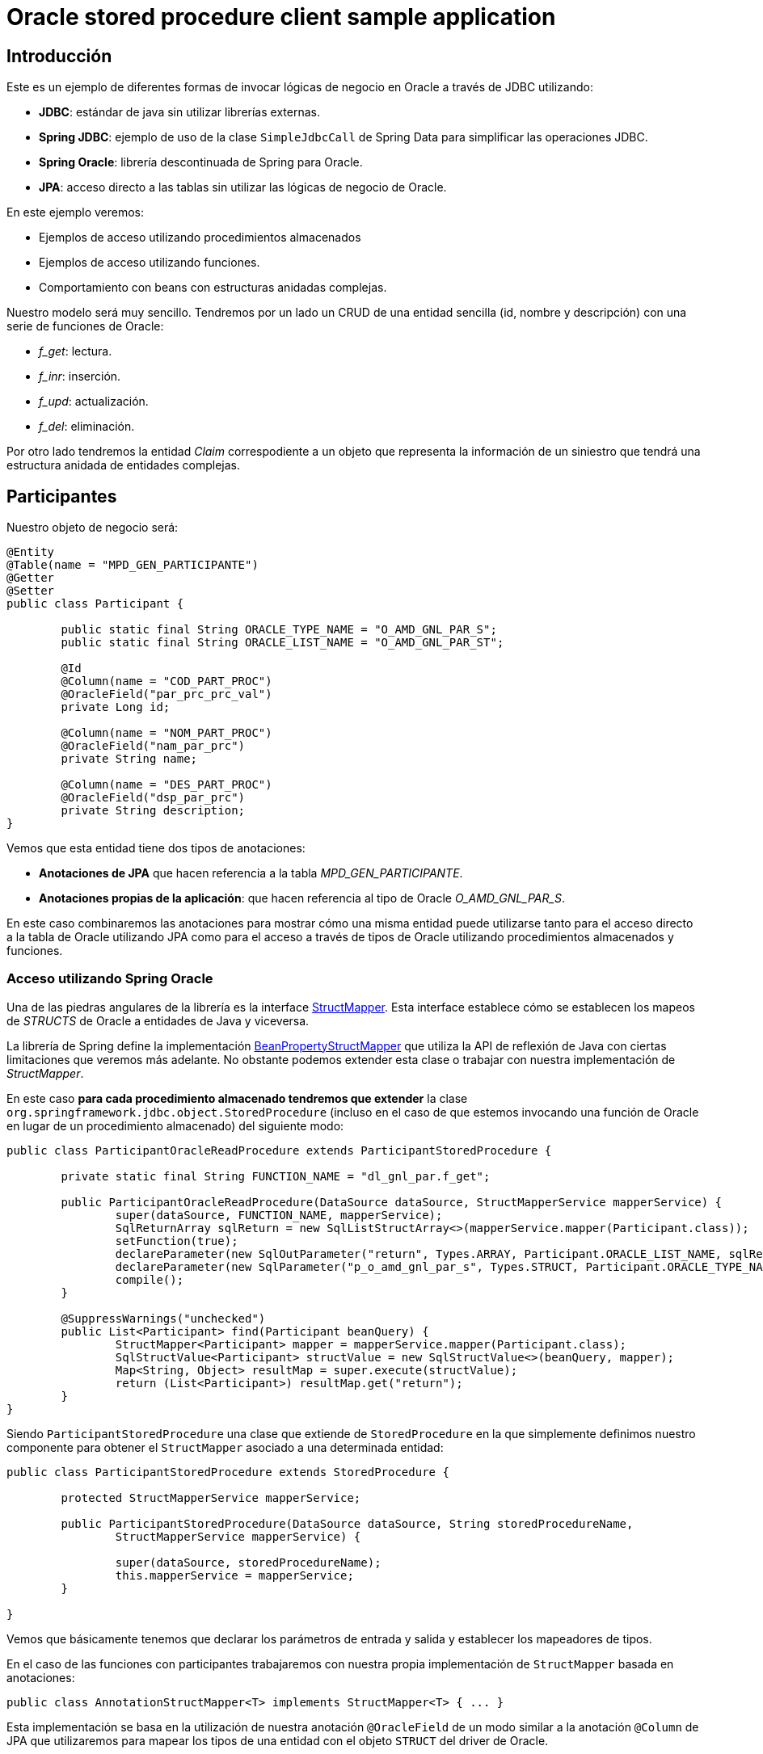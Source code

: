 = Oracle stored procedure client sample application

:important-caption: :heavy_exclamation_mark:

== Introducción

Este es un ejemplo de diferentes formas de invocar lógicas de negocio en Oracle a través de JDBC utilizando:

* *JDBC*: estándar de java sin utilizar librerías externas.
* *Spring JDBC*: ejemplo de uso de la clase `SimpleJdbcCall` de Spring Data para simplificar las operaciones JDBC.
* *Spring Oracle*: librería descontinuada de Spring para Oracle.
* *JPA*: acceso directo a las tablas sin utilizar las lógicas de negocio de Oracle.

En este ejemplo veremos:

* Ejemplos de acceso utilizando procedimientos almacenados
* Ejemplos de acceso utilizando funciones.
* Comportamiento con beans con estructuras anidadas complejas. 

Nuestro modelo será muy sencillo. Tendremos por un lado un CRUD de una entidad sencilla (id, nombre
y descripción) con una serie de funciones de Oracle:

* __f_get__: lectura.
* __f_inr__: inserción.
* __f_upd__: actualización.
* __f_del__: eliminación.

Por otro lado tendremos la entidad _Claim_ correspodiente a un objeto que representa la información
de un siniestro que tendrá una estructura anidada de entidades complejas.

== Participantes

Nuestro objeto de negocio será:

[source,java]
----
@Entity
@Table(name = "MPD_GEN_PARTICIPANTE")
@Getter
@Setter
public class Participant {

	public static final String ORACLE_TYPE_NAME = "O_AMD_GNL_PAR_S";
	public static final String ORACLE_LIST_NAME = "O_AMD_GNL_PAR_ST";

	@Id
	@Column(name = "COD_PART_PROC")
	@OracleField("par_prc_prc_val")
	private Long id;

	@Column(name = "NOM_PART_PROC")
	@OracleField("nam_par_prc")
	private String name;

	@Column(name = "DES_PART_PROC")
	@OracleField("dsp_par_prc")
	private String description;
}
----

Vemos que esta entidad tiene dos tipos de anotaciones:

* *Anotaciones de JPA* que hacen referencia a la tabla _MPD_GEN_PARTICIPANTE_.
* *Anotaciones propias de la aplicación*: que hacen referencia al tipo de Oracle _O_AMD_GNL_PAR_S_.

En este caso combinaremos las anotaciones para mostrar cómo una misma entidad puede utilizarse tanto
para el acceso directo a la tabla de Oracle utilizando JPA como para el acceso a través de tipos de
Oracle utilizando procedimientos almacenados y funciones.

=== Acceso utilizando Spring Oracle

Una de las piedras angulares de la librería es la interface
https://github.com/spring-projects/spring-data-jdbc-ext/blob/master/spring-data-oracle/src/main/java/org/springframework/data/jdbc/support/oracle/StructMapper.java[StructMapper].
Esta interface establece cómo se establecen los mapeos de _STRUCTS_ de Oracle a entidades de Java y
viceversa.

La librería de Spring define la implementación
https://github.com/spring-projects/spring-data-jdbc-ext/blob/master/spring-data-oracle/src/main/java/org/springframework/data/jdbc/support/oracle/BeanPropertyStructMapper.java[BeanPropertyStructMapper]
que utiliza la API de reflexión de Java con ciertas limitaciones que veremos más adelante. No
obstante podemos extender esta clase o trabajar con nuestra implementación de _StructMapper_.

En este caso *para cada procedimiento almacenado tendremos que extender* la clase
`org.springframework.jdbc.object.StoredProcedure` (incluso en el caso de que
estemos invocando una función de Oracle en lugar de un procedimiento almacenado) del siguiente modo:

[source,java]
----
public class ParticipantOracleReadProcedure extends ParticipantStoredProcedure {

	private static final String FUNCTION_NAME = "dl_gnl_par.f_get";

	public ParticipantOracleReadProcedure(DataSource dataSource, StructMapperService mapperService) {
		super(dataSource, FUNCTION_NAME, mapperService);
		SqlReturnArray sqlReturn = new SqlListStructArray<>(mapperService.mapper(Participant.class));
		setFunction(true);
		declareParameter(new SqlOutParameter("return", Types.ARRAY, Participant.ORACLE_LIST_NAME, sqlReturn));
		declareParameter(new SqlParameter("p_o_amd_gnl_par_s", Types.STRUCT, Participant.ORACLE_TYPE_NAME));
		compile();
	}

	@SuppressWarnings("unchecked")
	public List<Participant> find(Participant beanQuery) {
		StructMapper<Participant> mapper = mapperService.mapper(Participant.class);
		SqlStructValue<Participant> structValue = new SqlStructValue<>(beanQuery, mapper);
		Map<String, Object> resultMap = super.execute(structValue);
		return (List<Participant>) resultMap.get("return");
	}
}
----

Siendo `ParticipantStoredProcedure` una clase que extiende de `StoredProcedure` en la que
simplemente definimos nuestro componente para obtener el `StructMapper` asociado a una determinada
entidad:

[source,java]
----
public class ParticipantStoredProcedure extends StoredProcedure {

	protected StructMapperService mapperService;

	public ParticipantStoredProcedure(DataSource dataSource, String storedProcedureName,
		StructMapperService mapperService) {

		super(dataSource, storedProcedureName);
		this.mapperService = mapperService;
	}

}
----

Vemos que básicamente tenemos que declarar los parámetros de entrada y salida y establecer los
mapeadores de tipos.

En el caso de las funciones con participantes trabajaremos con nuestra propia implementación de
`StructMapper` basada en anotaciones:

[source,java]
----
public class AnnotationStructMapper<T> implements StructMapper<T> { ... }
----

Esta implementación se basa en la utilización de nuestra anotación `@OracleField` de un modo similar
a la anotación `@Column` de JPA que utilizaremos para mapear los tipos de una entidad con el objeto
`STRUCT` del driver de Oracle.


== Siniestros

En este caso en lugar de trabajar con el `StructMapper` anterior basado en anotaciones trabajaremos
con una versión extendida de la que ofrece la librería de Spring.

En este caso hemos realizado algunas pequeñas adaptaciones:

* Utilizar un servicio para obtener los descriptores. Esto lo hacemos para evitar que para cada
conversión de tipos consulte a la base de datos para obtener la estructura. Dado que el resultado
es un `Serializable` podemos almacenar en memoria está información mejorando considerablemente el
rendimiento en la aplicación.

* Adaptar el mapedor para permitir la conversión de tipos anidados. En la librería original no tiene
en cuenta a la hora de montar el array de elementos que estos a su vez pueden ser de tipo _STRUCT_
en lugar de tipos básicos. En este caso simplemente comprobaremos si un determinado objeto tiene
definida la anotación `@OracleStruct` para en ese caso realizar su conversión.

CAPTION: faltaría realizar la conversión de tipos de vuelta, así como la de listas de estructuras.

////
La implementación que provee _spring-oracle_ es _BeanPropertyStructMapper_ sobre la que se han hecho algunos cambios:

* Conversión recursiva (para que tenga en cuenta la conversión a `STRUCT` en los argumentos de entrada con entidades con anidamiento).
* Almacenamiento en memoria de los descriptores de los tipos. Esto se realiza dado que cada vez que se realiza una transformación se ha de suministrar esa
  información que puede obtenerse haciendo una consulta a Oracle. Esto no es nada óptimo cuando por ejemplo se tienen que convertir gran número de entidades,
  de modo que dado que los tipos de Oracle no cambian entre ejecuciones se pueden almacenar ahorrando por ello gran número de conexiones a Oracle. 


La implementación de Spring está basada en la API de _java.reflect_ y podría ser mejorada bastante con alguna herramienta que nos permita definir la meta-data
necesaria para realizar las conversiones (por ejemplo anotaciones, declaración programática, etc).







----
CREATE OR REPLACE package body MPD_LD.MPG_K_EX_SINIESTRO_ACCIDENTE is
	PROCEDURE PR_PROCESA_PETICION (P_R_SINIESTRO_ACC IN  T_R_SINIESTRO_ACC,
								  O_NUM_EXPEDIENTE  OUT VARCHAR2,
								  O_COD_ERROR       OUT VARCHAR2,
								  O_TXT_ERROR       OUT VARCHAR2) IS
	BEGIN
		O_NUM_EXPEDIENTE := dbms_random.random;
	END;
END MPG_K_EX_SINIESTRO_ACCIDENTE;
----

////

== Referencias

* https://github.com/spring-projects/spring-data-jdbc-ext[Spring Data JDBC Extensions for the Oracle database]
* http://markchensblog.blogspot.com/2015/03/use-spring-simplejdbccall-to-invoke.html
* http://forum.spring.io/forum/spring-projects/data/74391-simplejdbccall-to-call-oracle-function-returning-ref-cursor
* https://docs.spring.io/spring/docs/2.5.x/reference/jdbc.html#jdbc-simple-jdbc-call-1

// * https://github.com/spring-projects/spring-data-jdbc-ext/blob/master/spring-data-oracle/src/main/java/org/springframework/data/jdbc/support/oracle/BeanPropertyStructMapper.java